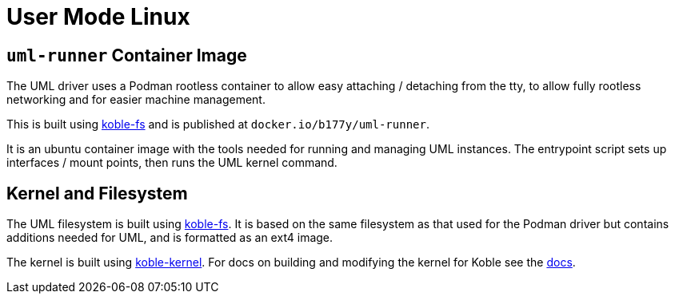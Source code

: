 = User Mode Linux

== `uml-runner` Container Image

The UML driver uses a Podman rootless container to allow
easy attaching / detaching from the tty,
to allow fully rootless networking and for easier machine management.

This is built using
link:https://github.com/b177y/koble-fs[koble-fs]
and is published at `docker.io/b177y/uml-runner`.

It is an ubuntu container image with the tools needed for running
and managing UML instances.
The entrypoint script sets up interfaces / mount points,
then runs the UML kernel command.

== Kernel and Filesystem

The UML filesystem is built using
link:https://github.com/b177y/koble-fs[koble-fs].
It is based on the same filesystem as that used for the Podman
driver but contains additions needed for UML,
and is formatted as an ext4 image.

The kernel is built using
link:https://github.com/b177y/koble-kernel[koble-kernel].
For docs on building and modifying the kernel for Koble see the
xref:uml-kernel:ROOT:index.adoc[docs].
